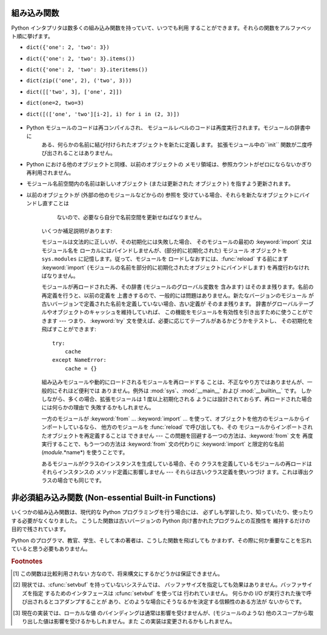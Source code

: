 
.. _built-in-funcs:

組み込み関数
======

Python インタプリタは数多くの組み込み関数を持っていて、いつでも利用 することができます。それらの関数をアルファベット順に挙げます。


.. function:: __import__(name[, globals[, locals[, fromlist[, level]]]])

   .. index::
      statement: import
      module: ihooks
      module: rexec
      module: imp

   この関数は :keyword:`import` 文によって呼び出され ます。この関数の主な意義は、同様のインタフェースを持つ関数で
   この関数を置き換え、:keyword:`import` 文の意味を変更できるように することです。これを行う理由とやり方の例については、標準ライブラリ
   モジュール  :mod:`ihooks` および :mod:`rexec` を読んで下さい。また、 組み込みモジュール :mod:`imp` についても
   読んでみて下さい。自分で関数 :func:`__import__` を構築する 際に便利な操作が定義されています。

   例えば、文 ``import spam`` は結果として以下の呼び出し: ``__import__('spam',`` ``globals(),``
   ``locals(), [], -1)`` になります; 文 ``from spam.ham import eggs`` は
   ``__import__('spam.ham', globals(), locals(), ['eggs'], -1)`` です。 ``locals()``
   および ``['eggs']`` が引数で与えられますが、 関数 :func:`__import__` は ``eggs`` という名のローカル変数
   を設定しないので注意してください; この操作はそれ以後の import 文の ために生成されたコードで行われます。(実際、標準の実装では *locals*
   引数を全く使わず、:keyword:`import` 文のパッケージ文脈を決定するため だけに *globals* を使います。)

   変数 *name* が ``package.module`` の形式であった場合、 通常、*name* という名のモジュール *ではなく* トップレベルの
   パッケージ (最初のドットまでの名前) が返されます。しかし、 空でない *fromlist* 引数が与えられていれば、*name*
   と名づけられたモジュールが返されます。これは異なる種類の import 文に対して生成されたバイトコードと互換性をもたせるために行われます; ``import
   spam.ham.eggs`` とすると、トップレベルのパッケージ :mod:`spam` はインポートする名前空間に置かれなければなりませんが、 ``from
   spam.ham import eggs`` とすると、変数 ``eggs`` を 見つけるためには ``spam.ham`` サブパッケージを使わなくては
   なりません。この振る舞いを回避するために、:func:`getattr` を 使って必要なコンポーネントを展開してください。例えば、
   以下のようなヘルパー関数::

      def my_import(name):
          mod = __import__(name)
          components = name.split('.')
          for comp in components[1:]:
              mod = getattr(mod, comp)
          return mod

   *level* で絶対インポートを使うか相対インポートを使うかを指定します。 デフォルトは ``-1``
   で、この値は絶対と相対の両インポートを試すことを示します。 ``0`` を指定すると、絶対インポートだけ行なう、という意味になります。 *level*
   が正の値ならば、:func:`__import__` を呼び出すモジュールの ディレクトリから幾つ上の親ディレクトリまで探索するか、を意味します。

   .. versionchanged:: 2.5
      level パラメータが追加されました.

   .. versionchanged:: 2.5
      引数のキーワードサポートが追加されました.


.. function:: abs(x)

   数値の絶対値を返します。引数として通常の整数、長整数、浮動小数点数を とることができます。引数が複素数の場合、その大きさ (magnitude) が 返されます


.. function:: all(iterable)

   *iterable* の全ての要素が真ならば :const:`True` を返します。 以下のコードと等価です。  ::

      def all(iterable):
          for element in iterable:
              if not element:
                  return False
          return True

   .. versionadded:: 2.5


.. function:: any(iterable)

   *iterable* のいずれかの要素が真ならば :const:`True` を返します。 以下のコードと等価です。  ::

      def any(iterable):
          for element in iterable:
              if element:
                  return True
          return False

   .. versionadded:: 2.5


.. function:: basestring()

   この抽象型は、 :class:`str` および :class:`unicode` のスーパクラスです。
   この型は呼び出したりインスタンス化したりはできませんが、オブジェクトが :class:`str` や :class:`unicode`
   のインスタンスであるかどうかを調べる際に 利用できます。 ``isinstance(obj, basestring)`` は ``isinstance(obj,
   (str, unicode))`` と同じです。

   .. versionadded:: 2.3


.. function:: bool([x])

   標準の真値テストを使って、値をブール値に変換します。*x* が偽なら、:const:`False` を返します; そうでなければ :const:`True`
   を返します。``bool`` はクラスでも あり、``int`` のサブクラスになります。``bool`` クラスは
   それ以上サブクラス化できません。このクラスのインスタンス は:const:`False` および :const:`True`　だけです。

   .. index:: pair: Boolean; type

   .. versionadded:: 2.2.1

   .. versionchanged:: 2.3
      引数が与えられなかった場合、この関数は :const:`False` を返 します。.


.. function:: callable(object)

   *object* 引数が呼び出し可能なオブジェクトの場合、真を返します。 そうでなければ偽を返します。この関数が真を返しても *object*
   の呼び出しは失敗する可能性がありますが、偽を返した場合は決して 成功することはありません。クラスは呼び出し可能 (クラスを呼び出すと
   新しいインスタンスを返します) なことと、クラスのインスタンスが メソッド :meth:`__call__` を持つ場合には呼び出しが可能なので
   注意してください。


.. function:: chr(i)

   ASCII コードが整数 *i* となるような文字 1 字からなる文字列を 返します。例えば、``chr(97)`` は文字列 ``'a'`` を返します。
   この関数は :func:`ord` の逆です。引数は [0..255] の両端を含む 範囲内に収まらなければなりません; *i* が範囲外の値のときには
   :exc:`ValueError` が送出されます。


.. function:: classmethod(function)

   *function* のクラスメソッドを返します。

   クラスメソッドは、インスタンスメソッドが暗黙の第一引数として インスタンスをとるように、第一引数としてクラスをとります。
   クラスメソッドを宣言するには、以下の書きならわしを使います::

      class C:
          @classmethod
          def f(cls, arg1, arg2, ...): ...

   ``@classmethod`` は関数デコレータ形式です。詳しくは ../ref/ref.htmlPython リファレンスマニュアル の 7
   章にある関数定義についての説明を参照してください。

   このメソッドはクラスで呼び出すこと (例えば C.f() ) も、 インスタンスとして呼び出すこと (例えば C().f()) もできます。
   インスタンスはそのクラスが何であるかを除いて無視されます。 クラスメソッドが導出クラスに対して呼び出された場合、
   導出されたクラスオブジェクトが暗黙の第一引数として渡されます。

   クラスメソッドは C++ や Java における静的メソッドとは異なります。 そのような機能を求めているなら、:func:`staticmethod`
   を参照してくだ さい。

   もっとクラスメソッドについての情報が必要ならば、 Python リファレンスマニュアル (XXX reference: ../ref/types.html)
   の3章にある標準型階層についてのドキュメントを繙いてください。

   .. versionadded:: 2.2

   .. versionchanged:: 2.4
      関数デコレータ構文を追加しました.


.. function:: cmp(x, y)

   二つのオブジェクト *x* および *y* を比較し、その結果に従って 整数を返します。戻り値は ``x`` < ``y`` のときには負、 ``x ==
   y`` の時にはゼロ、``x > y`` には 厳密に正の値になります。


.. function:: compile(string, filename, kind[, flags[, dont_inherit]])

   *string* をコードオブジェクトにコンパイルします。コードオブジェク トは :keyword:`exec` 文で実行したり、 :func:`eval`
   を呼び出して評 価できます。*filename* 引数にはコードの読み出し元のファイル名を指
   定します。コードをファイルから読み出したのでない場合には、それとわかる ような値を渡します (一般的には ``'<string>'`` を使います)。引数
   *kind* には、どの種類のコードをコンパイルするかを指定します。 *string* が命令文の列からなる場合には ``'exec'`` 、単一の式から
   なる場合には ``'eval'`` 、単一の対話的な命令文からなる場合には ``'single'`` にします (最後のケースでは、式の評価結果が
   ``None`` 以外の場合に値を出力します)。

   複数行の命令文をコンパイルする時には、2 つの注意点があります: 行末は単 一の改行文字 (``'\n'``) で表さねばなりません。また、入力行は少な くとも
   1 つの改行文字で終端せねばなりません。行末が ``'\r\n'`` で表現されている場合、文字列に :meth:`replace` メソッドを使って
   ``'\n'`` に変換してください。

   オプションの引数 *flags* および *dont_inherit* (Python 2.2 で 新たに追加) は、 *string* のコンパイル時にどの
   future 文 (:pep:`236` 参照) の影響を及ぼすかを制御します。どちらも省略した場合
   (または両方ともゼロの場合)、コンパイルを呼び出している側のコードで有効  になっている future 文の内容を有効にして *string* をコンパイルしま
   す。*flags* が指定されていて、かつ *dont_inherit* が指定されて いない (またはゼロ) の場合、上の場合に加えて *flags*
   に指定された future 文をいます。*dont_inherit* がゼロでない整数の場合、 *flags* の値そのものを使い、この関数呼び出し周辺での
   future 文の効 果は無視します。

   future 文はビットで指定され、互いにビット単位の論理和を取って複数の文 を指定できます。ある機能を指定するために必要なビットフィールドは、
   :mod:`__future__` モジュールの :class:`_Feature` インスタンスにおける :attr:`compiler_flag`
   属性で得られます。


.. function:: complex([real[, imag]])

   値 *real* + *imag*\*j の複素数型数を生成するか、文字列または 数値を複素数型に変換します。最初の引数が文字列の場合、文字列を
   複素数として変換します。この場合関数は二つ目の引数無しで呼び出さ なければなりません。二つ目の引数は文字列であってはなりません。 それぞれの引数は
   (複素数を含む) 任意の数値型をとることができます。 *imag* が省略された場合、標準の値はゼロで、関数は :func:`int` 、
   :func:`long` および :func:`float` のような数値型への 変換関数として動作します。 全ての引数が省略された場合、``0j``
   を返します。


.. function:: delattr(object, name)

   :func:`setattr` の親戚となる関数です。引数はオブジェクトと 文字列です。文字列はオブジェクトの属性のどれか一つの名前でなければ
   なりません。この関数は与えられた名前の属性を削除しますが、オブジェクト がそれを許す場合に限ります。例えば、 ``delattr(x, 'foobar')``
   は ``del x.foobar`` と等価です。


.. function:: dict([mapping-or-sequence])

   オプションの場所にある引数か、キーワード引数の集合から、 新しく辞書オブジェクトを初期化して返します。 引数が指定されていなければ、新しい空の辞書を返します。
   オプションの場所にある引数がマップ型のオブジェクトの場合、 そのマップ型オブジェクトと同じキーと値を持つ辞書を返します。
   それ以外の場合、オプションの場所にある引数はシーケンス型か、 反復をサポートするコンテナ型か、イテレータオブジェクトでなければなりません。
   この場合引数中の要素もまた、上に挙げた型のどれかでなくてはならず、 加えて正確に 2 個のオブジェクトを持っていなくてはなりません。
   最初の要素は新たな辞書のキーとして、二つ目の要素は辞書の値として 使われます。同じキーが一度以上与えられた場合、新たな辞書中には
   最後に与えた値だけが関連付けられます。

   キーワード引数が与えられた場合、キーワードとそれに関連付けられた 値が辞書の要素として追加されます。オプションの場所にある
   オブジェクト内とキーワード引数の両方で同じキーが指定されていた場合、 辞書中にはキーワード引数の設定値の方が残されます。

   例えば、以下のコードはどれも、``{"one": 2, "two": 3}`` と同じ辞書を返します:

* ``dict({'one': 2, 'two': 3})``

* ``dict({'one': 2, 'two': 3}.items())``

* ``dict({'one': 2, 'two': 3}.iteritems())``

* ``dict(zip(('one', 2), ('two', 3)))``

* ``dict([['two', 3], ['one', 2]])``

* ``dict(one=2, two=3)``

* ``dict([(['one', 'two'][i-2], i) for i in (2, 3)])``

   .. versionadded:: 2.2

   .. versionchanged:: 2.3
      キーワード引数から辞書を構築する機能が追加されました.


.. function:: dir([object])

   引数がない場合、現在のローカルシンボルテーブルにある名前のリストを 返します。引数がある場合、そのオブジェクトの有効な属性からなるリスト
   を返そうと試みます。この情報はオブジェクトの :attr:`__dict__` 属性が定義されている場合、そこから収集されます。また、
   クラスまたは型オブジェクトからも集められます。リストは完全なものに なるとは限りません。 オブジェクトがモジュールオブジェクトの場合、リストにはモジュール属性
   の名前も含まれます。 オブジェクトが型オブジェクトやクラスオブジェクトの場合、 リストにはそれらの属性が含まれ、かつそれらの基底クラスの属性も
   再帰的にたどられて含まれます。 それ以外の場合には、リストにはオブジェクトの属性名、クラス属性名、 再帰的にたどった基底クラスの属性名が含まれます。
   返されるリストはアルファベット順に並べられています。 例えば::

      >>> import struct
      >>> dir()
      ['__builtins__', '__doc__', '__name__', 'struct']
      >>> dir(struct)
      ['__doc__', '__name__', 'calcsize', 'error', 'pack', 'unpack']

   .. note::

      :func:`dir` は第一に対話プロンプトのために提供されているので、 厳密さや一貫性をもって定義された名前のセットよりも、むしろ興味深い名前
      のセットを与えようとします。また、この関数の細かい動作はリリース間で 変わる可能性があります。


.. function:: divmod(a, b)

   2 つの (複素数でない) 数値を引数として取り、長除法を行って その商と剰余からなるペアを返します。被演算子が型混合である場合、 2
   進算術演算子での規則が適用されます。通常の整数と長整数の場合、 結果は  ``(a // b, a % b)`` と同じ です。浮動小数点数の場合、結果は
   ``(q, a % b)`` であり、 *q* は通常 ``math.floor(a / b)`` ですが、 そうではなく 1 になることもあります。
   いずれにせよ、``q * b + a % b``  は *a* に非常に近い値になり、 ``a % b``  がゼロでない値の場合、その符号は *b*
   と同じで、  ``0 <= abs(a % b) < abs(b)`` になります。

   .. versionchanged:: 2.3
      複素数に対する :func:`divmod`  の使用は廃用されました。.


.. function:: enumerate(iterable)

   列挙オブジェクトを返します。*iterable* はシーケンス型、イテレータ型、 あるいは反復をサポートする他のオブジェクト型でなければなりません。
   :func:`enumerate` が返すイテレータの :meth:`next` メソッドは、 (ゼロから始まる) カウント値と、値だけ *iterable*
   を反復操作して 得られる、対応するオブジェクトを含むタプルを返します。 :func:`enumerate` はインデクス付けされた値の列: ``(0,
   seq[0])``, ``(1, seq[1])``, ``(2, seq[2])``, ... を得るのに便利です。

   .. versionadded:: 2.3


.. function:: eval(expression[, globals[, locals]])

   文字列とオプションの引数 *globals*、*locals* をとります。 *globals* を指定する場合には辞書でなくてはなりません。 *locals*
   は任意のマップ型にできます。

   .. versionchanged:: 2.4
      以前は *locals* も辞書でなければなりませんでした.

   引数 *expression*は Python の表現式 (技術的にいうと、条件のリストです)  として構文解釈され、 評価されます。このとき辞書
   *globals* および *locals* はそれぞれ グローバルおよびローカルな名前空間として使われます。 *locals*
   辞書が存在するが、'__builtins__' が欠けている場合、 *expression* を解析する前に現在のグローバル変数を *globals*
   にコピーします。このことから、*expression* は通常 標準の :mod:`__builtin__` モジュールへの完全なアクセス
   を有し、制限された環境が伝播するようになっています。 *locals* 辞書が省略された場合、標準の値として *globals* に
   設定されます。辞書が両方とも省略された場合、表現式は :keyword:`eval` が
   呼び出されている環境の下で実行されます。構文エラーは例外として報告されます。

   以下に例を示します::

      >>> x = 1
      >>> print eval('x+1')
      2

   この関数は (:func:`compile` で生成されるような) 任意の コードオブジェクトを実行するために利用することもできます。
   この場合、文字列の代わりにコードオブジェクトを渡します。 このコードオブジェクトは引数 *kind* を ``'eval'`` にして
   コンパイルされていなければなりません。

   ヒント: 文の動的な実行は :keyword:`exec` 文でサポートされています。 ファイルからの文の実行は関数 :func:`execfile`
   でサポートされて います。関数 :func:`globals` および :func:`locals` は
   それぞれ現在のグローバルおよびローカルな辞書を返すので、 :func:`eval` や :func:`execfile` で使うことができます。


.. function:: execfile(filename[, globals[, locals]])

   この関数は :keyword:`exec` 文に似ていますが、文字列の代わりにファイルに 対して構文解釈を行います。:keyword:`import`
   文と違って、モジュール管理 機構を使いません --- この関数はファイルを無条件に読み込み、 新たなモジュールを生成しません。 [#]_

   引数は文字列とオプションの 2 つの辞書からなります。*file*  は読み込まれ、(モジュールのように) Python 文の列として評価されます。 このとき
   *globals* および *locals* がそれぞれグローバル およびローカルな名前空間として使われます。 *locals*
   は任意のマップ型に指定できます。

   .. versionchanged:: 2.4
      以前は *locals* も辞書でなければなりませんでした.

   *locals* 辞書が 省略された場合、標準の値として *globals* に設定されます。辞書が 両方とも省略された場合、表現式は
   :func:`execfiles` が呼び出されている 環境の下で実行されます。戻り値は ``None`` です。

   .. warning::

      標準では *locals* は後に述べる関数 :func:`locals`  のように動作します: 標準の *locals* 辞書に対する変更を試みては
      いけません。:func:`execfile` の呼び出しが返る時にコードが *locals* に与える影響を知りたいなら、明示的に *loacals* 辞書を
      渡してください。:func:`execfile` は関数のローカルを変更するための 信頼性のある方法として使うことはできません


.. function:: file(filename[, mode[, bufsize]])

   :class:`file` 型のコンストラクタです。詳しくは :ref:`bltin-file-objects`節 "ファイルオブジェクト (XXX
   reference: bltin-file-objects.html)" を参照してください。 コンストラクタの引数は後述の :func:`open`
   組み込み関数と同じです。

   ファイルを開くときは、このコンストラクタを直接呼ばずに :func:`open` を 呼び出すのが望ましい方法です。:class:`file`
   は型テストにより適しています (たとえば ``isinstance(f, file)`` と書くような)。

   .. versionadded:: 2.2


.. function:: filter(function, list)

   *list* のうち、*function* が真を返すような要素からなる リストを構築します。*list* はシーケンスか、反復をサポートするコンテナか、
   イテレータです。*list* が文字列型かタプル型の場合、結果も同じ型に なります。*function* が ``None`` の場合、恒等関数を仮定
   します。すなわち、*list* の偽となる要素 は除去されます。

   function が ``None`` ではない場合、``filter(function, list)``  は ``[item for item in
   list if function(item)]`` と同等です。 function が ``None`` の場合 ``[item for item in
   list if  item]`` と同等です。


.. function:: float([x])

   文字列または数値を浮動小数点数に変換します。引数が文字列の場合、 十進の数または浮動小数点数を含んでいなければなりません。符号が
   付いていてもかまいません。また、空白文字中に埋め込まれていても かまいません。それ以外の場合、引数は通常整数、長整数、または浮動小数点
   数をとることができ、同じ値の浮動小数点数が (Python の浮動小数点 精度で) 返されます。 引数が指定されなかった場合、``0.0`` を返します。

   .. note::

      .. index::
         single: NaN
         single: Infinity

      文字列で値を渡す際、背後の C ライブラリによって NaN および Infinity が返されるかもしれません。これらの
      値を返すような特殊な文字列のセットは完全に C ライブラリに依存しており、 バリエーションがあることが知られています。


.. function:: frozenset([iterable])

   :class:`frozenset` オブジェクトを返します。要素は*iterable* から 取得します。:class:`frozenset`
   型は、update メソッドを持たない代わりに ハッシュ化でき、他の :class:`set` 型の要素にしたり辞書型のキーに
   したりできます。:class:`frozenset` の要素自体は変更不能でなければ なりません。集合 (set) 型の集合を表現するためには、内集合も
   :class:`frozenset` オブジェクトでなければなりません。*iterable* を 指定しない場合には空の集合 ``frozenset([])``
   を返します。

   .. versionadded:: 2.4


.. function:: getattr(object, name[, default])

   指定された *object* の属性を返します。*name* は文字列で なくてはなりません。文字列がオブジェクトの属性名の一つであった
   場合、戻り値はその属性の値になります。例えば、 ``getattr(x, 'foobar')`` は ``x.foobar`` と等価です。
   指定された属性が存在しない場合、*default* が与えられている 場合にはしれが返されます。そうでない場合には :exc:`AttributeError`
   が送出されます。


.. function:: globals()

   現在のグローバルシンボルテーブルを表す辞書を返します。 常に現在のモジュールの辞書になります (関数またはメソッドの中では
   それらを定義しているモジュールを指し、この関数を呼び出したモジュール ではありません)。


.. function:: hasattr(object, name)

   引数はオブジェクトと文字列です。文字列がオブジェクトの属性名の一つ であった場合 ``True`` を、そうでない場合 ``False`` を返します
   (この関数は ``getattr(object, name)`` を呼び出し、 例外を送出するかどうかを調べることで実装しています)。


.. function:: hash(object)

   オブジェクトのハッシュ値を (存在すれれば) 返します。ハッシュ値は 整数です。これらは辞書を検索する際に辞書のキーを高速に比較するために
   使われます。等しい値となる数値は等しいハッシュ値を持ちます (1 と 1.0 のように型が異なっていてもです)。


.. function:: help([object])

   組み込みヘルプシステムを起動します (この関数は対話的な使用のための ものです)。引数が与えられていない場合、対話的ヘルプシステムは
   インタプリタコンソール上で起動します。引数が文字列の場合、文字列は モジュール、関数、クラス、メソッド、キーワード、またはドキュメント
   の項目名として検索され、ヘルプページがコンソール上に印字されます。 引数が何らかのオブジェクトの場合、そのオブジェクトに関するヘルプ ページが生成されます。

   .. versionadded:: 2.2


.. function:: hex(x)

   (任意のサイズの) 整数 を16進の文字列に変換します。 結果は Python の式としても使える形式になります。

   .. versionchanged:: 2.4
      以前は符号なしのリテラルしか返しませんでした.


.. function:: id(object)

   オブジェクトの "識別値" を返します。この値は整数 (または長整数) で、このオブジェクトの有効期間は一意かつ定数であることが保証されて います。
   オブジェクトの有効期間が重ならない 2 つのオブジェクトは 同じ :func:`id` 値を持つかもしれません。 (実装に関する注釈:
   この値はオブジェクトのアドレスです。)


.. function:: input([prompt])

   ``eval(raw_input(prompt))`` と同じです。

   .. warning::

      この関数はユーザのエラーに対して安全ではありません! この関数 では、入力は有効な Python の式であると期待しています; 入力が
      構文的に正しくない場合、:exc:`SyntaxError` が送出されます。 式を評価する際にエラーが生じた場合、他の例外も送出されるかもしれません。
      (一方、この関数は時に、熟練者がすばやくスクリプトを書く際に必要なまさに そのものです)

   :mod:`readline` モジュールが読み込まれていれば、:func:`input` は精緻な行編集およびヒストリ機能を提供します。

   一般的なユーザからの入力のための関数としては :func:`raw_input`  を使うことを検討してください。


.. function:: int([x[, radix]])

   文字列または数値を通常の整数に変換します。引数が文字列の場合、 Python 整数として表現可能な十進の数でなければなりません。
   符号が付いていてもかまいません。また、空白文字中に埋め込まれていても かまいません。*radix* 引数は変換の基数を表し、範囲 [2, 36] の
   整数またはゼロをとることができます。*radix* がゼロの場合、文字列の 内容から適切な基数を推測します; 変換は整数リテラルと同じです。 *radix*
   が指定されており、*x* が文字列でない場合、 :exc:`TypeError` が送出されます。 それ以外の場合、引数は通常整数、長整数、または浮動小数点
   数をとることができます。浮動小数点数から整数へ変換では (ゼロ方向に) 値を丸めます。 引数が通常整数の範囲を超えている場合、長整数が代わりに返されます。
   引数が与えられなかった場合、``0`` を返します。


.. function:: isinstance(object, classinfo)

   引数 *object* が引数 *classinfo* のインスタンスであるか、 (直接または間接的な) サブクラスのインスタンスの場合に真を返します。
   また、*classinfo* が型オブジェクトであり、*object* がその 型のオブジェクトである場合にも真を返します。*object* が
   クラスインスタンスや与えられた型のオブジェクトでない場合、 この関数は常に偽を返します。*classinfo* をクラスオブジェクト
   でも型オブジェクトにもせず、クラスや型オブジェクトからなる タプルや、そういったタプルを再帰的に含むタプル (他のシーケンス型は 受理されません)
   でもかまいません。*classinfo* がクラス、型、 クラスや型からなるタプル、そういったタプルが再帰構造をとっている タプルのいじれでもない場合、例外
   :exc:`TypeError` が送出 されます。

   .. versionchanged:: 2.2
      型情報をタプルにした形式のサポートが追加されました。.


.. function:: issubclass(class, classinfo)

   *class* が *classinfo* の (直接または間接的な) サブクラスで ある場合に真を返します。クラスはそのクラス自体のサブクラスと
   *clasinfo* はクラスオブジェクトからなるタプルでもよく、 この場合には *classinfo* のすべてのエントリが調べ られます。その他の場合では、
   例外 :exc:`TypeError` が送出されます。

   .. versionchanged:: 2.3
      型情報からなるタプルへのサポートが追加されました.


.. function:: iter(o[, sentinel])

   イテレータオブジェクトを返します。2 つ目の引数があるかどうかで、 最初の引数の解釈は非常に異なります。2 つ目の引数がない場合、 *o* は反復プロトコル
   (:meth:`__iter__` メソッド) か、 シーケンス型プロトコル (引数が ``0`` から開始する :meth:`__getitem__`
   メソッド) をサポートする集合オブジェクト でなければなりません。これらのプロトコルが両方ともサポート されていない場合、 :exc:`TypeError`
   が送出されます。 2 つ目の引数 *sentinel* が与えられていれば、*o* は呼び出し可能なオブジェクトでなければなりません。この場合に
   生成されるイテレータは、:meth:`next` を呼ぶ毎に *o* を引数無し で呼び出します。返された値が *sentinel* と等しければ、
   :exc:`StopIteration` が送出されます。そうでない場合、 戻り値がそのまま返されます。

   .. versionadded:: 2.2


.. function:: len(s)

   オブジェクトの長さ (要素の数) を返します。引数はシーケンス型 (文字列、 タプル、またはリスト) か、マップ型 (辞書) です。


.. function:: list([sequence])

   *sequence* の要素と同じ要素をもち、かつ順番も同じなリストを 返します。*sequence* はシーケンス、反復処理をサポートするコンテナ、
   あるいはイテレータオブジェクトです。*sequence* がすでにリストの 場合、``sequence[:]`` と同様にコピーを作成して返します。
   例えば、``list('abc')`` は ``['a', 'b', 'c']`` および ``list((1, 2, 3))`` は ``[1, 2,
   3]`` を返します。 引数が与えられなかった場合、新しい空のリスト ``[]`` を返します。


.. function:: locals()

   現在のローカルシンボルテーブルを表す辞書を更新して返します。

   .. warning::

      この辞書の内容は変更してはいけません; 値を変更しても、 インタプリタが使うローカル変数の値には影響しません。


.. function:: long([x[, radix]])

   文字列または数値を長整数値に変換します。引数が文字列の場合、 Python 整数として表現可能な十進の数でなければなりません。
   符号が付いていてもかまいません。また、空白文字中に埋め込まれていても かまいません。*radix* 引数は :func:`int` と同じように
   解釈され、*x* が文字列の時だけ与えることができます。 それ以外の場合、引数は通常整数、長整数、または浮動小数点
   数をとることができ、同じ値の長整数が返されます。浮動小数点数から 整数へ変換では (ゼロ方向に) 値を丸めます。 引数が与えられなかった場合、``0L``
   を返します。


.. function:: map(function, list, ...)

   *function* を *list* の全ての要素に適用し、返された 値からなるリストを返します。追加の *list* 引数を与えた場合、
   *function* はそれらを引数として取らなければならず、関数は そのリストの全ての要素について個別に適用されます; 他のリストより
   短いリストがある場合、要素 ``None`` で延長されます。*function* が ``None`` の場合、恒等関数であると仮定されます; すなわち、
   複数のリスト引数が存在する場合、:func:`map` は全てのリスト引数に 対し、対応する要素からなるタプルからなるリストを返します (転置操作の
   ようなものです)。*list* 引数はどのようなシーケンス型でもかまいません; 結果は常にリストになります。


.. function:: max(s[, args...][key])

   単一の引数 *s* の場合、空でないシーケンス (文字列、タプルまたはリスト) の要素のうち最大のものを返します。1 個よりも引数が多い場合、引数
   間で最大のものを返します。

   オプションの *key* 引数には :meth:`list.sort` で使われるのと同じ ような1引数の順序付け関数を指定します。*key*
   を指定する場合はキーワー ド形式でなければなりません (たとえば ``max(a,b,c,key=func)``)。

   .. versionchanged:: 2.5
      オプションの *key* 引数が追加されました.


.. function:: min(s[, args...][key])

   単一の引数 *s* の場合、空でないシーケンス (文字列、タプルまたはリスト) の要素のうち最小のものを返します。1 個よりも引数が多い場合、引数
   間で最小のものを返します。

   オプションの *key* 引数には :meth:`list.sort` で使われるのと同じ ような1引数の順序付け関数を指定します。*key*
   を指定する場合はキーワー ド形式でなければなりません (たとえば ``min(a,b,c,key=func)``)。

   .. versionchanged:: 2.5
      オプションの *key* 引数が追加されました.


.. function:: object()

   ユーザ定義の属性やメソッドを持たない、新しいオブジェクトを返します。 :class:`object()` は新スタイルのクラスの、基底クラスです。これは、新ス
   タイルのクラスのインスタンスに共通のメソッド群を持ちます。

   .. versionadded:: 2.2

   .. versionchanged:: 2.3
      この関数はいかなる引数も受け付けません。 以前は、引数を受理しましたが無視していました。.


.. function:: oct(x)

   (任意のサイズの) 整数を 8 進の文字列に変換します。 結果は Python の式としても使える形式になります。

   .. versionchanged:: 2.4
      以前は符号なしのリテラルしか返しませんでした.


.. function:: open(filename[, mode[, bufsize]])

   ファイルを開いて、:ref:`bltin-file-objects`節 "ファイルオブジェクト (XXX reference: bltin-file-
   objects.html)" に記述されている :class:`file` 型のオブジェクトを返します。ファイルが開けなければ、 :exc:`IOError`
   が送出されます。ファイルを開くときは :class:`file` のコンストラクタを直接呼ばずに :func:`open` を 使うのが望ましい方法です。

   最初の 2 つの引数は ``studio`` の :cfunc:`fopen` と同じです: *filename* は開きたいファイルの名前で、 *mode*
   はファイルをどのようにして開くかを指定します。

   最もよく使われる *mode* の値は、読み出しの ``'r'``、 書き込み (ファイルがすでに存在すれば切り詰め られます) の
   ``'w'``、追記書き込みの ``'a'`` です  (*いくつかの* Unix システムでは、*全て* の書き込みが
   現在のファイルシーク位置に関係なくファイルの末尾に追加されます) 。 *mode* が省略された場合、標準の値は ``'r'`` になります。
   移植性を高めるためには、バイナリファイルを開くときには、*mode*  の値に ``'b'`` を追加しなければなりません。(バイナリファイルと
   テキストファイルを区別なく扱うようなシステムでも、ドキュメンテーション の代わりになるので便利です。) 他に *mode*
   に与えられる可能性のある値については後述します。

   .. index::
      single: line-buffered I/O
      single: unbuffered I/O
      single: buffer size, I/O
      single: I/O control; buffering

   オプションの *bufsize* 引数は、ファイルのために必要とする バッファのサイズを指定します: 0 は非バッファリング、 1 は行単位
   バッファリング、その他の正の値は指定した値 (の近似値) のサイズを もつバッファを使用することを意味します。*bufsize* の値が負の
   場合、システムの標準を使います。通常、端末は行単位のバッファリング であり、その他のファイルは完全なバッファリングです。省略された
   場合、システムの標準の値が使われます。  [#]_

   ``'r+'``、``'w+'``、および ``'a+'`` はファイルを更新 モードで開きます (``'w+'`` はファイルがすでに存在すれば切り詰め
   るので注意してください) 。バイナリとテキストファイルを区別する システムでは、ファイルをバイナリモードで開くためには ``'b'`` を追加してください
   (区別しないシステムでは ``'b'`` は無視されます)。

   標準の :cfunc:`fopen` における *mode* の値に加えて、 ``'U'`` または ``'rU'`` を使うことができます。 Python
   が全改行文字サポートを行っている (標準ではしています)　場合, ファイルがテキストファイルで開かれますが、行末文字として Unix における 慣行である
   ``'\n'`` 、Macintosh における慣行である ``'\r'``、 Windows における慣行である ``'\r\n'`` のいずれを使うことも
   できます。これらの改行文字の外部表現はどれも、Python プログラムからは ``'\n'`` に見えます。Python が全改行文字サポートなしで構築
   されている場合、*mode* ``'U'`` は通常のテキストモードと 同様になります。開かれたファイルオブジェクトはまた、:attr:`newlines`
   と呼ばれる属性を持っており、その値は ``None`` (改行が見つから なかった場合)、``'\n'``、``'\r'``、 ``'\r\n'``、
   または見つかった全ての改行タイプを含むタプルになります。

   ``'U'`` を取り除いた後のモードは ``'r'``、``'w'``、``'a'`` の いずれかで始まる、というのが Python における規則です。

   .. versionchanged:: 2.5
      モード文字列の先頭についての制限が導入されました.


.. function:: ord(c)

   長さ 1 の与えられた文字列に対し、その文字列が unicode オブジェクトならば Unicode
   コードポイントを表す整数を、8ビット文字列ならばそのバイトの値を返します。 たとえば、``ord('a')`` は整数 ``97`` を返し、
   ``ord(u'\u2020')`` は ``8224`` を返します。この値は 8ビット文字列に対する :func:`chr` の逆であり、unicode
   オブジェクトに対する :func:`unichr` の逆です。引数が unicode で Python が UCS2 Unicode
   対応版ならば、その文字のコードポイントは両端を含めて [0..65535] の範囲に 入っていなければなりません。この範囲から外れると文字列の長さが 2
   になり、 :exc:`TypeError` が送出されることになります。


.. function:: pow(x, y[, z])

   *x* の *y* 乗を返します; *z* があれば、 *x*  の *y* 乗に対する *z* のモジュロを返します  (``pow(x, y)% z``
   より効率よく計算 されます)。引数二つの ``pow(x, y)`` という形式は、 冪乗演算子を使った ``x**y`` と等価です。

   引数は数値型でなくてはなりません。型混合の場合、 2 進算術演算における型強制規則が適用されます。通常整数
   および長整数の被演算子に対しては、二つ目の引数が負の数でない 限り、結果は (型強制後の)被演算子と同じ型になります;
   負の場合、全ての引数は浮動小数点型に変換され、浮動小数点 型の結果が返されます。例えば、 ``10**2`` は ``100``  を返しますが、
   ``100**-2`` は ``0.01`` を返します。 (最後に述べた機能は Python 2.2 で追加されたものです。 Python 2.1
   以前では、双方の引数が整数で二つ目の値が負の 場合、例外が送出されます。) 二つ目の引数が負の場合、 三つめの引数は無視されます。*z* がある場合、*x*
   および *y* は整数型でなければならず、*y* は非負 の値でなくてはなりません。(この制限は Python 2.2 で追加 されました。 Python
   2.1 以前では、3 つの浮動小数点引数を 持つ ``pow()`` は浮動小数点の丸めに関する偶発誤差 により、プラットフォーム依存の結果を返します。)


.. function:: property([fget[, fset[, fdel[, doc]]]])

   新しい形式のクラス (:class:`object` から導出されたクラス) における プロパティ属性を返します。

   *fget* は属性値を取得するための関数で、同様に *fset* は 属性値を設定するための関数です。また、*fdel* は属性を
   削除するための関数です。以下に属性 x を扱う典型的な利用法を示します::

      class C(object):
          def __init__(self): self._x = None
          def getx(self): return self._x
          def setx(self, value): self._x = value
          def delx(self): del self._x
          x = property(getx, setx, delx, "I'm the 'x' property.")

   *doc* がもし与えられたならばそれがプロパティ属性のドキュメント文字列になります。 与えられない場合、プロパティは *fget*
   のドキュメント文字列(がもしあれば)を コピーします。これにより、読み取り専用プロパティを :func:`property` を
   デコレータとして使って容易に作れるようになります。 ::

      class Parrot(object):
          def __init__(self):
              self._voltage = 100000

          @property
          def voltage(self):
              """Get the current voltage."""
              return self._voltage

   のようにすると、:meth:`voltage` が同じ名前の読み取り専用属性 の "getter" になります。

   .. versionadded:: 2.2

   .. versionchanged:: 2.5
      *doc* が与えられない場合に *fget* の ドキュメント文字列を使う .


.. function:: range([start,] stop[, step])

   数列を含むリストを生成するための多機能関数です。:keyword:`for`  ループでよく使われます。引数は通常の整数でなければなりません。 *step*
   引数が無視された場合、標準の値 ``1`` になります。 *start* 引数が蒸しされた場合標準の値 ``0`` になります。 完全な形式では、通常の整数列
   ``[start, start + step, start + 2 * step, ...]`` を返します。 *step* が正の値の場合、最後の要素は
   *stop* よりも小さい ``start + i * step`` の最大値になります; *step* が負の値の場合、最後の要素は *stop*
   よりも大きい ``start + i * step`` の最小値になります。 *step* はゼロであってはなりません (さもなければ
   :exc:`ValueError` が送出されます)。以下に例を示します::

      >>> range(10)
      [0, 1, 2, 3, 4, 5, 6, 7, 8, 9]
      >>> range(1, 11)
      [1, 2, 3, 4, 5, 6, 7, 8, 9, 10]
      >>> range(0, 30, 5)
      [0, 5, 10, 15, 20, 25]
      >>> range(0, 10, 3)
      [0, 3, 6, 9]
      >>> range(0, -10, -1)
      [0, -1, -2, -3, -4, -5, -6, -7, -8, -9]
      >>> range(0)
      []
      >>> range(1, 0)
      []


.. function:: raw_input([prompt])

   引数 *proompt* が存在する場合、末尾の改行を除いて標準出力に出力 されます。次に、この関数は入力から 1 行を読み込んで文字列に変換して
   (末尾の改行を除いて) 返します。EOF が読み込まれると :exc:`EOFError` が送出されます。以下に例を示します::

      >>> s = raw_input('--> ')
      --> Monty Python's Flying Circus
      >>> s
      "Monty Python's Flying Circus"

   :mod:`readline` モジュールが読み込まれていれば、:func:`input` は精緻な行編集およびヒストリ機能を提供します。


.. function:: reduce(function, sequence[, initializer])

   *sequence* の要素に対して、シーケンスを単一の値に短縮するような形で 2 つの引数をもつ *function* を左から右に累積的に適用します。
   例えば、``reduce(labmda x, y: x+y, [1, 2, 3, 4, 5])`` は ``((((1+2)+3)+4)+5)``
   を計算します。左引数*x* は累計の値になり、右引数 *y* は``sequence`` から取り出した 更新値になります。オプションの
   *initializer* が存在する場合、計算の際にシーケンスの先頭に置かれます。また、
   シーケンスが空の場合には標準の値になります。*initializer* が与えられて おらず、*sequence* が単一の要素しか持っていない場合、
   最初の要素が返されます。


.. function:: reload(module)

   すでにインポートされた *module* を再解釈し、再初期化します。 引数はモジュールオブジェクトでなければならないので、予めインポート
   に成功していなければなりません。この関数はモジュールのソースコード ファイルを外部エディタで編集して、Python インタプリタから
   離れることなく新しいバージョンを試したい際に有効です。 戻り値は (*module* 引数と同じ) モジュールオブジェクトです。

   ``reload(module)`` を実行すると、以下の処理が行われます:

* Python モジュールのコードは再コンパイルされ、 モジュールレベルのコードは再度実行されます。モジュールの辞書中に
     ある、何らかの名前に結び付けられたオブジェクトを新たに定義します。 拡張モジュール中の``init`` 関数が二度呼び出されることはありません。

* Python における他のオブジェクトと同様、以前のオブジェクトの メモリ領域は、参照カウントがゼロにならないかぎり再利用されません。

* モジュール名前空間内の名前は新しいオブジェクト (または更新された オブジェクト) を指すよう更新されます。

* 以前のオブジェクトが (外部の他のモジュールなどからの) 参照を 受けている場合、それらを新たなオブジェクトにバインドし直すことは
     ないので、必要なら自分で名前空間を更新せねばなりません。

   いくつか補足説明があります:

   モジュールは文法的に正しいが、その初期化には失敗した場合、 そのモジュールの最初の :keyword:`import` 文はモジュール名を
   ローカルにはバインドしませんが、(部分的に初期化された) モジュール オブジェクトを ``sys.modules`` に記憶します。従って、モジュールを
   ロードしなおすには、:func:`reload` する前にまず :keyword:`import`
   (モジュールの名前を部分的に初期化されたオブジェクトにバインドします) を再度行わなければなりません。

   モジュールが再ロードされた再、その辞書 (モジュールのグローバル変数を 含みます) はそのまま残ります。名前の再定義を行うと、以前の定義を
   上書きするので、一般的には問題はありません。新たなバージョンのモジュール が古いバージョンで定義された名前を定義していない場合、古い定義が そのまま残ります。
   辞書がグローバルテーブルやオブジェクトのキャッシュを維持していれば、 この機能をモジュールを有効性を引き出すために使うことができます --- つまり、
   :keyword:`try` 文を使えば、必要に応じてテーブルがあるかどうかをテストし、 その初期化を飛ばすことができます::

      try:
          cache
      except NameError:
          cache = {}

   組み込みモジュールや動的にロードされるモジュールを再ロードする ことは、不正なやり方ではありませんが、一般的にそれほど便利では ありません。例外は
   :mod:`sys`、:mod:`__main__` および :mod:`__builtin__` です。 しかしながら、多くの場合、拡張モジュールは 1
   度以上初期化される ようには設計されておらず、再ロードされた場合には何らかの理由で 失敗するかもしれません。

   一方のモジュールが :keyword:`from` ... :keyword:`import` ...
   を使って、オブジェクトを他方のモジュールからインポートしているなら、 他方のモジュールを :func:`reload` で呼び出しても、その
   モジュールからインポートされたオブジェクトを再定義することは できません --- この問題を回避する一つの方法は、:keyword:`from` 文を
   再度実行することで、もう一つの方法は :keyword:`from` 文の代わりに :keyword:`import` と限定的な名前
   (*module*.*name*) を使うことです。

   あるモジュールがクラスのインスタンスを生成している場合、その クラスを定義しているモジュールの再ロードはそれらインスタンスの メソッド定義に影響しません ---
   それらは古いクラス定義を使いつづけ ます。これは導出クラスの場合でも同じです。


.. function:: repr(object)

   オブジェクトの印字可能な表現を含む文字列を返します。これは 型変換で得られる (逆クオートの) 値と同じです。通常の関数として
   この操作にアクセスできるとたまに便利です。この関数は多くの型について、 :func:`eval` に渡されたときに同じ値を持つようなオブジェクトを
   表す文字列を生成しようとします。


.. function:: reversed(seq)

   要素を逆順に取り出すイテレータ (reverse iterator) を返します。 *seq* はシーケンス型プロトコル (:meth:`__len__`
   メソッド、および ``0`` から始まる整数を引数にとる:meth:`__getitem__` メソッド) をサポートしていなければなりません。

   .. versionadded:: 2.4


.. function:: round(x[, n])

   *x* を小数点以下 *n* 桁で丸めた浮動小数点数の値を返します。 *n* が省略されると、標準の値はゼロになります。結果は浮動小数点 数です。値は最も近い
   10 のマイナス *n* の倍数に丸められます。 二つの倍数との距離が等しい場合、ゼロから離れる方向に丸められます (従って、例えば
   ``round(0.5)`` は ``1.0`` になり、 ``round(-0.5)`` は ``-1.0`` になります)。


.. function:: set([iterable])

   集合を表現する:class:`set` 型オブジェクトを返します。要素は  *iterable* から取得します。要素は変更不能でなければなりません。
   集合の集合を表現するには、内集合は :class:`frozenset` オブジェクト でなければなりません。*iterable* を指定しない場合、
   新たな空の :class:`set` 型オブジェクト、``set([])`` を返します。

   .. versionadded:: 2.4


.. function:: setattr(object, name, value)

   :func:`getattr` と対をなす関数です。引数はそれぞれオブジェクト、 文字列、そして任意の値です。文字列はすでに存在する属性の名前でも、
   新たな属性の名前でもかまいません。この関数は指定した値を指定した属性に 関連付けますが、指定したオブジェクトにおいて可能な場合に限ります。
   例えば、``setattr(x, 'foobar', 123)`` は ``x.foobar = 123`` と等価です。


.. function:: sorted(iterable[, cmp[, key[, reverse]]])

   *iterable* の要素をもとに、並べ替え済みの新たなリストを 生成して返します。 オプション引数*cmp*、*key*、および *reverse*
   の意味は :meth:`list.sort` メソッドと同じです。 (:ref:`typesseq-mutable`節に説明があります。)

   *cmp* は2つの引数(iterable の要素)からなるカスタムの比較関数を指定します。
   これは始めの引数が2つ目の引数に比べて小さい、等しい、大きいかに応じて 負数、ゼロ、正数を返します。 ``cmp=lambda x,y:
   cmp(x.lower(), y.lower())``

   *key* は1つの引数からなる関数を指定します。これは個々のリストの要素から 比較のキーを取り出すのに使われます。 ``key=str.lower``

   *reverse* は真偽値です。 ``True`` がセットされた場合、リストの要素は 個々の比較が反転したものとして並び替えられます。

   一般的に、 *key* および *reverse* の変換プロセスは同等の *cmp* 関数を 指定するより早く動作します。これは *key* および
   *reverse* がそれぞれの要素に 一度だけ触れる間に、*cmp* はリストのそれぞれの要素に対して複数回呼ばれることに よるものです。

   .. versionadded:: 2.4


.. function:: slice([start,] stop[, step])

   .. index:: single: Numerical Python

   ``range(start, stop, step)`` で指定される インデクスの集合を表すスライスオブジェクトを返します。
   ``range(start)``スライスオブジェクトを返します。 引数 *start* および *step* は標準では ``None`` です。
   スライスオブジェクトは読み出し専用の属性 :attr:`start`、:attr:`stop` および :attr:`step`
   を持ち、これらは単に引数で使われた値 (または 標準の値) を返します。これらの値には、その他のはっきりとした機能は ありません; しかしながら、これらの値は
   Numerical Python   およびその他のサードパーティによる拡張 で利用されています。スライスオブジェクトは拡張されたインデクス指定
   構文が使われる際にも生成されます。例えば: ``a[start:stop:step]``  や ``a[start:stop, i]`` です。


.. function:: staticmethod(function)

   *function* の静的メソッドを返します。

   静的メソッドは暗黙の第一引数を受け取りません。 静的メソッドの宣言は、以下のように書き慣わされます::

      class C:
          @staticmethod
          def f(arg1, arg2, ...): ...

   ``@staticmethod`` は関数デコレータ形式です。詳しくは ../ref/function.htmlPython リファレンスマニュアル の 7
   章にある関数定義についての説明を参照してください。

   このメソッドはクラスで呼び出すこと (例えば C.f() ) も、 インスタンスとして呼び出すこと (例えば C().f()) もできます。
   インスタンスはそのクラスが何であるかを除いて無視されます。

   Python における静的メソッドは Java や C++ における静的メソッドと 類似しています。より進んだ概念については、
   :func:`classmethod` を参照してください。

   もっと静的メソッドについての情報が必要ならば、 Python リファレンスマニュアル (XXX reference: ../ref/types.html)
   の3章にある標準型階層についてのドキュメントを繙いてください。

   .. versionadded:: 2.2

   .. versionchanged:: 2.4
      関数デコレータ構文を追加しました.


.. function:: str([object])

   オブジェクトをうまく印字可能な形に表現したものを含む文字列を返します。 文字列に対してはその文字列自体を返します。``repr(object)``
   との違いは、``str(object)`` は常に :func:`eval` が 受理できるような文字列を返そうと試みるわけではないという点です;
   この関数の目的は印字可能な文字列を返すところにあります。 引数が与えられなかった場合、空の文字列 ``''`` を返します。


.. function:: sum(sequence[, start])

   *start* と *sequence* の要素を左から右へ加算してゆき、 総和を返します。*start* はデフォルトで ``0`` です。
   *sequence* の要素は通常は数値で、文字列であってはなりません。 文字列からなるシーケンスを結合する高速かつ正しい方法は
   ``''.join(sequence)`` です。 ``sum(range(n), m)`` は ``reduce(operator.add,
   range(n), m)`` と同等です。

   .. versionadded:: 2.3


.. function:: super(type[, object-or-type])

   *type* の上位クラスを返します。返された上位クラスオブジェクトが非バ インドの場合、二つめの引数は省略されます。二つめの引数がオブジェクトの場
   合、``isinstance(obj, type)`` は真でなくてはなりません。 二つ目の引数が型オブジェクトの場合、``issubclass(type2,
   type)`` は真でなくてはなりません。 :func:`super` は新スタイルのクラスにのみ機能します。

   協調する上位クラスのメソッドを呼び出す典型的な利用法を以下に示します::

      class C(B):
          def meth(self, arg):
              super(C, self).meth(arg)

   :func:`super` は``super(C, self).__getitem__(name)`` のような
   明示的なドット表記の属性参照の一部として使われているので注意してください。 これに伴って、:func:`super` は``super(C,
   self)[name]`` のような 文や演算子を使った非明示的な属性参照向けには定義されていないので 注意してください。

   .. versionadded:: 2.2


.. function:: tuple([sequence])

   *sequence* の要素と要素が同じで、かつ順番も同じになるタプルを 返します。*sequence* はシーケンス、反復をサポートするコンテナ、
   およびイテレータオブジェクトをとることができます。 *sequence* がすでにタプルの場合、そのタプルを変更せずに返します。
   例えば、``tuple('abc')`` は ``('a', 'b', 'c')`` を返し、 ``tuple([1, 2, 3])`` は ``(1, 2,
   3)`` を返します。


.. function:: type(object)

   *object* の型を返します。オブジェクトの型の検査には :func:`isinstance` 組み込み関数を使うことが推奨されます。

   3 引数で呼び出された場合には :func:`type` 関数は後述するように コンストラクタとして働きます。


.. function:: type(name, bases, dict)

   新しい型オブジェクトを返します。本質的には :keyword:`class` 文の動的な形です。 *name*
   文字列はクラス名で、:attr:`__name__` 属性になります。 *bases* タプルは基底クラスの羅列で、:attr:`__bases__`
   属性になります。 *dict* 辞書はクラス本体の定義を含む名前空間で、:attr:`__dict__` 属性になります。 たとえば、以下の二つの文は同じ
   :class:`type` オブジェクトを作ります::

      >>> class X(object):
      ...     a = 1
      ...     
      >>> X = type('X', (object,), dict(a=1))

   .. versionadded:: 2.2


.. function:: unichr(i)

   Unicode におけるコードが整数 *i* になるような文字 1 文字からなる Unicode 文字列を返します。例えば、``unichr(97)``
   は文字列 ``u'a'`` を返します。この関数は Unicode 文字列に対する :func:`ord` の逆 です。引数の正当な範囲は Python
   がどのように構成されているかに依存しています --- UCS2 ならば [0..0xFFFF] であり UCS4 ならば [0..0x10FFFF] であり、
   このどちらかです。 それ以外の値に対しては  :exc:`ValueError` が送出されます。

   .. versionadded:: 2.0


.. function:: unicode([object[, encoding [, errors]]])

   以下のモードのうち一つを使って、*object* のUnicode 文字列 バージョンを返します:

   もし *encoding* かつ/または *errors* が与えられていれば、 ``unicode()`` は 8
   ビットの文字列または文字列バッファになっている オブジェクトを *encoding* の codec を使ってデコードします。 *encoding*
   パラメタはエンコーディング名を与える文字列です; 未知のエンコーディングの場合、:exc:`LookupError` が送出されます。 エラー処理は
   *errors* に従って行われます; このパラメタは 入力エンコーディング中で無効な文字の扱い方を指定します。*errors* が ``'strict'``
   (標準の設定です) の場合、エラー発生時には :exc:`ValueError` が送出されます。一方、``'ignore'`` では、
   エラーは暗黙のうちに無視されるようになり、``'replace'`` では 公式の置換文字、``U+FFFD`` を使って、デコードできなかった
   文字を置き換えます。:mod:`codecs` モジュールについても参照して ください。

   オプションのパラメタが与えられていない場合、 ``unicode()`` は ``str()`` の動作をまねます。ただし、8 ビット文字列ではなく、
   Unicode 文字列を返します。もっと詳しくいえば、 *object* が Unicode 文字列かそのサブクラスなら、デコード処理を一切介する ことなく
   Unicode 文字列を返すということです。

   :meth:`__unicode__` メソッドを提供しているオブジェクトの場合、 :func:`unicode` はこのメソッドを引数なしで呼び出して
   Unicode 文字列を生成します。それ以外のオブジェクトの場合、 8 ビットの文字列か、オブジェクトのデータ表現 (representation)
   を呼び出し、その後デフォルトエンコーディングで ``'strict'`` モードの codec を使って Unicode 文字列に変換します。

   .. versionadded:: 2.0

   .. versionchanged:: 2.2
      :meth:`__unicode__` のサポートが追加されました.


.. function:: vars([object])

   引数無しでは、現在のローカルシンボルテーブルに対応する辞書を 返します。モジュール、クラス、またはクラスインスタンスオブジェクト (またはその他
   :attr:`__dict__` 属性を持つもの) を引数として与えた場合、 そのオブジェクトのシンボルテーブルに対応する辞書を返します。
   返される辞書は変更すべきではありません: 変更が対応するシンボルテーブル にもたらす影響は未定義です。 [#]_


.. function:: xrange([start,] stop[, step])

   この関数は :func:`range` に非常によく似ていますが、リストの代わり に "xrange オブジェクト" を返します。このオブジェクトは不透明な
   シーケンス型で、対応するリストと同じ値を持ちますが、それらの値全てを 同時に記憶しません。:func:`ragne` に対する :func:`xrange`
   の利点は微々たるものです (:func:`xrange` は要求に応じて 値を生成するからです) ただし、メモリ量の厳しい計算機で
   巨大な範囲の値を使う時や、(ループがよく :keyword:`break` で中断 されるといったように) 範囲中の全ての値を使うとは限らない場合は
   その限りではありません。

   .. note::

      :func:`xrange` はシンプルさと速度のために定義されている 関数であり、その実現のために実装上の制限を課している場合があります。 Python の
      C 実装では、全ての引数をネイティブの C long 型 (Python の "short" 整数型) に制限しており、要素数がネイティブの C long 型の
      範囲内に収まるよう要求しています。


.. function:: zip([iterable, ...])

   この関数はタプルのリストを返します。このリストの *i* 番目のタプルは 各引数のシーケンスまたはイテレート可能オブジェクト中の *i* 番目の要素を含みます。
   返されるリストは引数のシーケンスのうち長さが最小のものの 長さに切り詰められます。引数が全て同じ長さの際には、 :func:`zip` は初期値引数が
   ``None`` の :func:`map`  と似ています。引数が単一のシーケンスの場合、1 要素のタプルからなる
   リストを返します。引数を指定しない場合、空のリストを返します。

   .. versionadded:: 2.0

   .. versionchanged:: 2.4
      これまでは、:func:`zip` は少なくとも一つの引数を 要求しており、空のリストを返す代わりに :exc:`TypeError` を送出 していました.

.. % ---------------------------------------------------------------------------


.. _non-essential-built-in-funcs:

非必須組み込み関数 (Non-essential Built-in Functions)
============================================

いくつかの組み込み関数は、現代的な Python プログラミングを行う場合には、 必ずしも学習したり、知っていたり、使ったりする必要がなくなりました。
こうした関数は古いバージョンの Python 向け書かれたプログラムとの互換性を 維持するだけの目的で残されています。

Python のプログラマ、教官、学生、そして本の著者は、こうした関数を飛ばしても かまわず、その際に何か重要なことを忘れていると思う必要もありません。


.. function:: apply(function, args[, keywords])

   引数 *function* は呼び出しができるオブジェクト (ユーザ定義 および組み込みの関数またはメソッド、またはクラスオブジェクト)
   でなければなりません。*args* はシーケンス型でなくてはなりません。 *function* は引数リスト *args* を使って呼び出されます;
   引数の数はタプルの長さになります。オプションの引数 *keywords*  を与える場合、 *keywords* は文字列のキーを持つ辞書で
   なければなりません。これは引数リストの最後に追加されるキーワード 引数です。 :func:`apply` の呼び出しは、単なる
   ``function(args)`` の呼び出しとは異なります。 というのは、:func:`apply` の場合、引数は常に一つだから
   です。:func:`apply` は ``function(*args, **keywords)`` を 使うのと等価です。 上のような
   "拡張された関数呼び出し構文" は :func:`apply`  と全く等価なので、必ずしも :func:`apply` を使う必要はありません。

   .. deprecated:: 2.3
      上で述べられたような拡張呼び出し構文を使って ください。


.. function:: buffer(object[, offset[, size]])

   引数 *object* を参照する新たなバッファオブジェクトが生成されます。 引数 *object* は (文字列、アレイ、バッファといった) バッファ
   呼び出しインタフェースをサポートするオブジェクトでなければなりません。 返されるバッファオブジェクトは *object* の先頭 (または *offset*)
   からのスライスになります。スライスの末端は *object* の末端まで (または引数 *size* で与えられた長さになるまで) です。


.. function:: coerce(x, y)

   二つの数値型の引数を共通の型に変換して、変換後の値からなるタプルを 返します。変換に使われる規則は算術演算における規則と同じです。
   型変換が不可能である場合、:exc:`TypeError` を送出します。


.. function:: intern(string)

   *string* を "隔離" された文字列のテーブルに入力し、隔離された 文字列を返します -- この文字列は *string* 自体かコピーです。
   隔離された文字列は辞書検索のパフォーマンスを少しだけ向上させるのに 有効です -- 辞書中のキーが隔離されており、検索するキーが隔離されて
   いる場合、(ハッシュ化後の) キーの比較は文字列の比較ではなくポインタ の比較で行うことができるからです。通常、Python プログラム内で
   利用されている名前は自動的に隔離され、モジュール、クラス、 またはインスタンス属性を保持するための辞書は隔離されたキーを持って います。

   .. versionchanged:: 2.3
      隔離された文字列の有効期限は (Python 2.2  またはそれ以前は永続的でしたが) 永続的ではなくなりました; :func:`intern`
      の恩恵を受けるためには、:func:`intern` の返す値に対する参照を保持しなければなりません.

.. rubric:: Footnotes

.. [#] この関数は比較利用されない 方なので、将来構文にするかどうかは保証できません。

.. [#] 現状では、:cfunc:`setvbuf` を持っていないシステムでは、 バッファサイズを指定しても効果はありません。バッファサイズを指定
   するためのインタフェースは :cfunc:`setvbuf` を使っては 行われていません。 何らかの I/O
   が実行された後で呼び出されるとコアダンプすることが あり、どのような場合にそうなるかを決定する信頼性のある方法が ないからです。

.. [#] 現在の実装では、ローカルな値 のバインディングは通常は影響を受けませんが、(モジュールのような) 他のスコープから取り出した値は影響を受けるかもしれません。また
   この実装は変更されるかもしれません。

